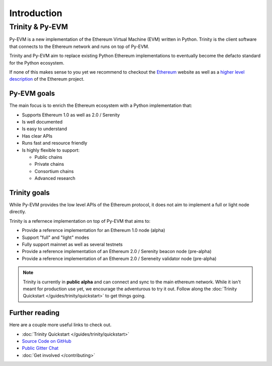 Introduction
============

Trinity & Py-EVM
~~~~~~~~~~~~~~~~

Py-EVM is a new implementation of the Ethereum Virtual Machine (EVM) written in Python. Trinity is
the client software that connects to the Ethereum network and runs on top of Py-EVM.

Trinity and Py-EVM aim to replace existing Python Ethereum implementations to eventually become the
defacto standard for the Python ecosystem.

If none of this makes sense to you yet we recommend to checkout the
`Ethereum <https://ethereum.org>`_ website as well as a
`higher level description <http://www.ethdocs.org/en/latest/introduction/what-is-ethereum.html>`_
of the Ethereum project.

Py-EVM goals
------------

The main focus is to enrich the Ethereum ecosystem with a Python implementation that:

* Supports Ethereum 1.0 as well as 2.0 / Serenity
* Is well documented
* Is easy to understand
* Has clear APIs
* Runs fast and resource friendly
* Is highly flexible to support:

  * Public chains
  * Private chains
  * Consortium chains
  * Advanced research

Trinity goals
-------------

While Py-EVM provides the low level APIs of the Ethereum protocol, it does not aim to implement a
full or light node directly.

Trinity is a refernece implementation on top of Py-EVM that aims to:

* Provide a reference implementation for an Ethereum 1.0 node (alpha)
* Support "full" and "light" modes
* Fully support mainnet as well as several testnets
* Provide a reference implementation of an Ethereum 2.0 / Serenity beacon node (pre-alpha)
* Provide a reference implementation of an Ethereum 2.0 / Sereneity validator node (pre-alpha)


.. note::

  Trinity is currently in **public alpha** and can connect and sync to the main ethereum network.
  While it isn't meant for production use yet, we encourage the adventurous to try it out.
  Follow along the :doc:`Trinity Quickstart </guides/trinity/quickstart>` to get things going.

Further reading
---------------

Here are a couple more useful links to check out.

* :doc:`Trinity Quickstart </guides/trinity/quickstart>`
* `Source Code on GitHub <https://github.com/ethereum/py-evm>`_
* `Public Gitter Chat <https://gitter.im/ethereum/py-evm>`_
* :doc:`Get involved </contributing>`